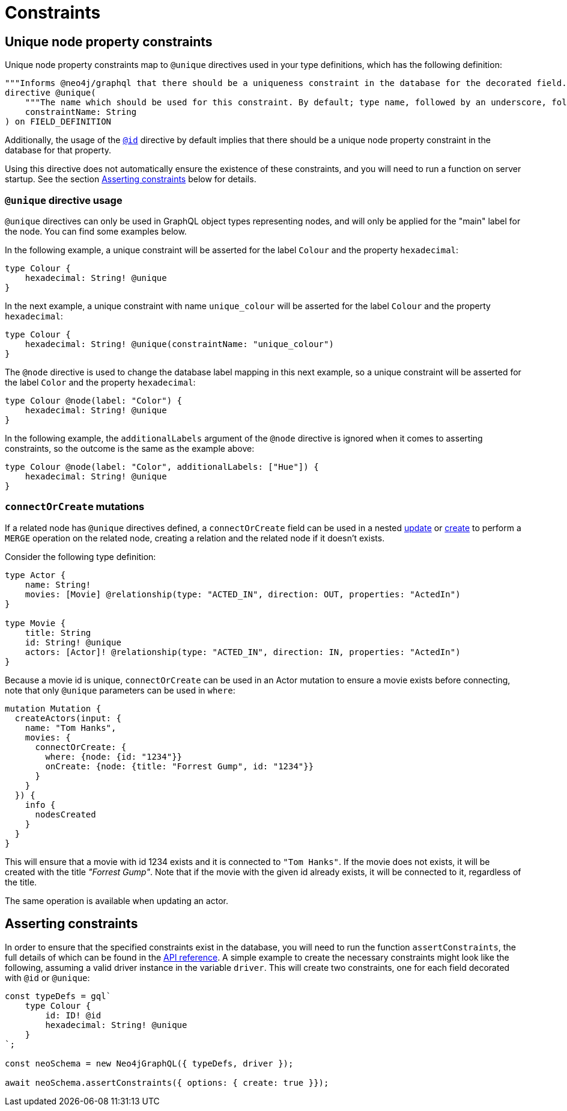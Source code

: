 [[type-definitions-constraints]]
= Constraints

[[type-definitions-constraints-unique]]
== Unique node property constraints

Unique node property constraints map to `@unique` directives used in your type definitions, which has the following definition:

[source, graphql, indent=0]
----
"""Informs @neo4j/graphql that there should be a uniqueness constraint in the database for the decorated field."""
directive @unique(
    """The name which should be used for this constraint. By default; type name, followed by an underscore, followed by the field name."""
    constraintName: String
) on FIELD_DEFINITION
----

Additionally, the usage of the xref::type-definitions/autogeneration.adoc#type-definitions-autogeneration-id[`@id`] directive by default implies that there should be a unique node property constraint in the database for that property.

Using this directive does not automatically ensure the existence of these constraints, and you will need to run a function on server startup. See the section xref::type-definitions/constraints.adoc#type-definitions-constraints-asserting[Asserting constraints] below for details.

=== `@unique` directive usage

`@unique` directives can only be used in GraphQL object types representing nodes, and will only be applied for the "main" label for the node. You can find some examples below.

In the following example, a unique constraint will be asserted for the label `Colour` and the property `hexadecimal`:

[source, graphql, indent=0]
----
type Colour {
    hexadecimal: String! @unique
}
----

In the next example, a unique constraint with name `unique_colour` will be asserted for the label `Colour` and the property `hexadecimal`:

[source, graphql, indent=0]
----
type Colour {
    hexadecimal: String! @unique(constraintName: "unique_colour")
}
----

The `@node` directive is used to change the database label mapping in this next example, so a unique constraint will be asserted for the label `Color` and the property `hexadecimal`:

[source, graphql, indent=0]
----
type Colour @node(label: "Color") {
    hexadecimal: String! @unique
}
----

In the following example, the `additionalLabels` argument of the `@node` directive is ignored when it comes to asserting constraints, so the outcome is the same as the example above:

[source, graphql, indent=0]
----
type Colour @node(label: "Color", additionalLabels: ["Hue"]) {
    hexadecimal: String! @unique
}
----

=== `connectOrCreate` mutations
If a related node has `@unique` directives defined, a `connectOrCreate` field can be used in a
nested xref::mutations/update.adoc[update] or xref::mutations/create.adoc[create] to perform a `MERGE` operation on the related node, creating a
relation and the related node if it doesn't exists.

Consider the following type definition:
[source, graphql, indent=0]
----
type Actor {
    name: String!
    movies: [Movie] @relationship(type: "ACTED_IN", direction: OUT, properties: "ActedIn")
}

type Movie {
    title: String
    id: String! @unique
    actors: [Actor]! @relationship(type: "ACTED_IN", direction: IN, properties: "ActedIn")
}
----

Because a movie id is unique, `connectOrCreate` can be used in an Actor mutation to ensure a movie exists before connecting, note that only `@unique`
parameters can be used in `where`:

[source, graphql, indent=0]
----
mutation Mutation {
  createActors(input: {
    name: "Tom Hanks",
    movies: {
      connectOrCreate: {
        where: {node: {id: "1234"}}
        onCreate: {node: {title: "Forrest Gump", id: "1234"}}
      }
    }
  }) {
    info {
      nodesCreated
    }
  }
}
----

This will ensure that a movie with id 1234 exists and it is connected to `"Tom Hanks"`. If the movie does not exists, it will be created
with the title _"Forrest Gump"_. Note that if the movie with the given id already exists, it will be connected to it, regardless of the title.

The same operation is available when updating an actor.


[[type-definitions-constraints-asserting]]
== Asserting constraints

In order to ensure that the specified constraints exist in the database, you will need to run the function `assertConstraints`, the full details of which can be found in the xref::api-reference/neo4jgraphql.adoc#api-reference-assertconstraints[API reference]. A simple example to create the necessary constraints might look like the following, assuming a valid driver instance in the variable `driver`. This will create two constraints, one for each field decorated with `@id` or `@unique`:

[source, javascript, indent=0]
----
const typeDefs = gql`
    type Colour {
        id: ID! @id
        hexadecimal: String! @unique
    }
`;

const neoSchema = new Neo4jGraphQL({ typeDefs, driver });

await neoSchema.assertConstraints({ options: { create: true }});
----
